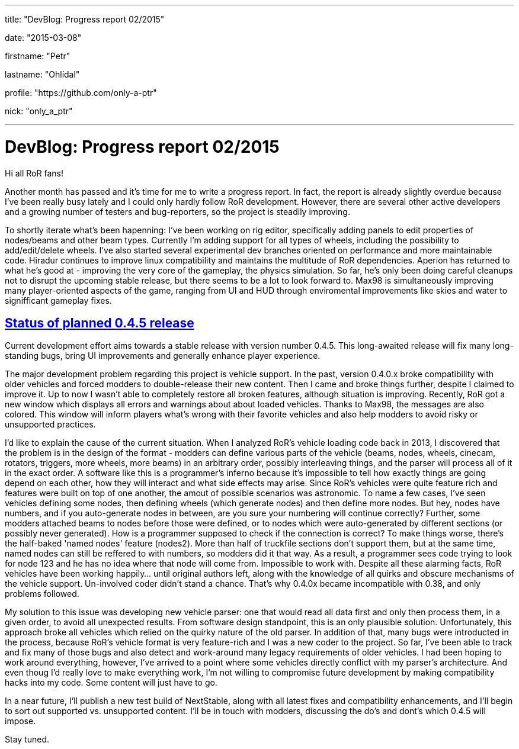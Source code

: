 ---

title: "DevBlog: Progress report 02/2015"

date: "2015-03-08"

firstname: "Petr"

lastname: "Ohlídal"

profile: "https://github.com/only-a-ptr"

nick: "only_a_ptr"

---
= DevBlog: Progress report 02/2015
:firstname: Petr
:lastname: Ohlídal
:profile: https://github.com/only-a-ptr
:nick: only_a_ptr
:email: {profile}[@{nick}]
:revdate: 8 March 2015
:baseurl: fake/../..
:imagesdir: {baseurl}/../images
:doctype: article
:icons: font
:idprefix:
:sectanchors:
:sectlinks:
:sectnums!:
:skip-front-matter:
:last-update-label!:

Hi all RoR fans!

Another month has passed and it's time for me to write a progress report. In fact, the report is already slightly overdue because I've been really busy lately and I could only hardly follow RoR development. However, there are several other active developers and a growing number of testers and bug-reporters, so the project is steadily improving.

To shortly iterate what's been hapenning:
I've been working on rig editor, specifically adding panels to edit properties of nodes/beams and other beam types. Currently I'm adding support for all types of wheels, including the possibility to add/edit/delete wheels. I've also started several experimental dev branches oriented on performance and more maintainable code.
Hiradur continues to improve linux compatibility and maintains the multitude of RoR dependencies.
Aperion has returned to what he's good at - improving the very core of the gameplay, the physics simulation. So far, he's only been doing careful cleanups not to disrupt the upcoming stable release, but there seems to be a lot to look forward to.
Max98 is simultaneously improving many player-oriented aspects of the game, ranging from UI and HUD through enviromental improvements like skies and water to signifficant gameplay fixes.


== Status of planned 0.4.5 release

Current development effort aims towards a stable release with version number 0.4.5. This long-awaited release will fix many long-standing bugs, bring UI improvements and generally enhance player experience.

The major development problem regarding this project is vehicle support. In the past, version 0.4.0.x broke compatibility with older vehicles and forced modders to double-release their new content. Then I came and broke things further, despite I claimed to improve it. Up to now I wasn't able to completely restore all broken features, although situation is improving. Recently, RoR got a new window which displays all errors and warnings about about loaded vehicles. Thanks to Max98, the messages are also colored. This window will inform players what's wrong with their favorite vehicles and also help modders to avoid risky or unsupported practices.

I'd like to explain the cause of the current situation. When I analyzed RoR's vehicle loading code back in 2013, I discovered that the problem is in the design of the format - modders can define various parts of the vehicle (beams, nodes, wheels, cinecam, rotators, triggers, more wheels, more beams) in an arbitrary order, possibly interleaving things, and the parser will process all of it in the exact order. A software like this is a programmer's inferno because it's impossible to tell how exactly things are going depend on each other, how they will interact and what side effects may arise. Since RoR's vehicles were quite feature rich and features were built on top of one another, the amout of possible scenarios was astronomic. To name a few cases, I've seen vehicles defining some nodes, then defining wheels (which generate nodes) and then define more nodes. But hey, nodes have numbers, and if you auto-generate nodes in between, are you sure your numbering will continue correctly? Further, some modders attached beams to nodes before those were defined, or to nodes which were auto-generated by different sections (or possibly never generated). How is a programmer supposed to check if the connection is correct? To make things worse, there's the half-baked 'named nodes' feature (nodes2). More than half of truckfile sections don't support them, but at the same time, named nodes can still be reffered to with numbers, so modders did it that way. As a result, a programmer sees code trying to look for node 123 and he has no idea where that node will come from. Impossible to work with. Despite all these alarming facts, RoR vehicles have been working happily... until original authors left, along with the knowledge of all quirks and obscure mechanisms of the vehicle support. Un-involved coder didn't stand a chance. That's why 0.4.0x became incompatible with 0.38, and only problems followed.

My solution to this issue was developing new vehicle parser: one that would read all data first and only then process them, in a given order, to avoid all unexpected results. From software design standpoint, this is an only plausible solution. Unfortunately, this approach broke all vehicles which relied on the quirky nature of the old parser. In addition of that, many bugs were introducted in the process, because RoR's vehicle format is very feature-rich and I was a new coder to the project. So far, I've been able to track and fix many of those bugs and also detect and work-around many legacy requirements of older vehicles. I had been hoping to work around everything, however, I've arrived to a point where some vehicles directly conflict with my parser's architecture. And even thoug I'd really love to make everything work, I'm not willing to compromise future development by making compatibility hacks into my code. Some content will just have to go.

In a near future, I'll publish a new test build of NextStable, along with all latest fixes and compatibility enhancements, and I'll begin to sort out supported vs. unsupported content. I'll be in touch with modders, discussing the do's and dont's which 0.4.5 will impose.

Stay tuned.
